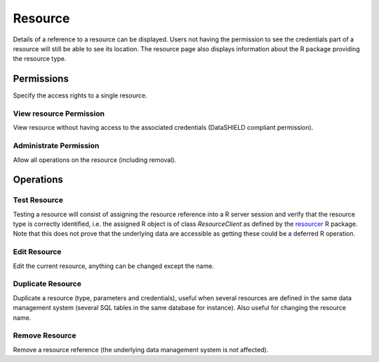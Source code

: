 .. _resource:

Resource
========

Details of a reference to a resource can be displayed. Users not having the permission to see the credentials part of a resource will still be able to see its location. The resource page also displays information about the R package providing the resource type.

Permissions
-----------

Specify the access rights to a single resource.

View resource Permission
~~~~~~~~~~~~~~~~~~~~~~~~

View resource without having access to the associated credentials (DataSHIELD compliant permission).

Administrate Permission
~~~~~~~~~~~~~~~~~~~~~~~

Allow all operations on the resource (including removal).

Operations
----------

Test Resource
~~~~~~~~~~~~~

Testing a resource will consist of assigning the resource reference into a R server session and verify that the resource type is correctly identified, i.e. the assigned R object is of class *ResourceClient* as defined by the `resourcer <https://github.com/obiba/resourcer>`_ R package. Note that this does not prove that the underlying data are accessible as getting these could be a deferred R operation.

Edit Resource
~~~~~~~~~~~~~

Edit the current resource, anything can be changed except the name.

.. _duplicate-operation:

Duplicate Resource
~~~~~~~~~~~~~~~~~~

Duplicate a resource (type, parameters and credentials), useful when several resources are defined in the same data management system (several SQL tables in the same database for instance). Also useful for changing the resource name.

Remove Resource
~~~~~~~~~~~~~~~

Remove a resource reference (the underlying data management system is not affected).
